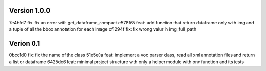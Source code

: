 Version 1.0.0
-------------
7e4bfd7 fix: fix an error with get_dataframe_compact
e578f65 feat: add function that return dataframe only with img and a tuple of all the bbox annotation for each image
cf1294f fix: fix wrong valur in img_full_path

Verion 0.1
----------
0bcc1d0 fix: fix the name of the class
51e5e0a feat: implement a voc parser class, read all xml annotation files and return a list or dataframe
6425dc6 feat: minimal project structure with only a helper module with one function and its tests
